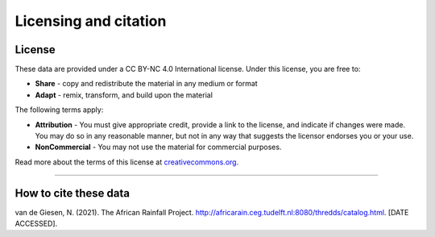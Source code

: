 Licensing and citation
======================

License
-------
These data are provided under a CC BY-NC 4.0 International license. Under this license, you are free to:

+ **Share** - copy and redistribute the material in any medium or format
+ **Adapt** - remix, transform, and build upon the material

The following terms apply:

+ **Attribution** - You must give appropriate credit, provide a link to the license, and indicate if changes were made. You may do so in any reasonable manner, but not in any way that suggests the licensor endorses you or your use.
+ **NonCommercial** - You may not use the material for commercial purposes.

Read more about the terms of this license at `creativecommons.org. <https://creativecommons.org/licenses/by-nc/4.0/>`_

---------------

How to cite these data
----------------------
van de Giesen, N. (2021). The African Rainfall Project. http://africarain.ceg.tudelft.nl:8080/thredds/catalog.html. [DATE ACCESSED].
